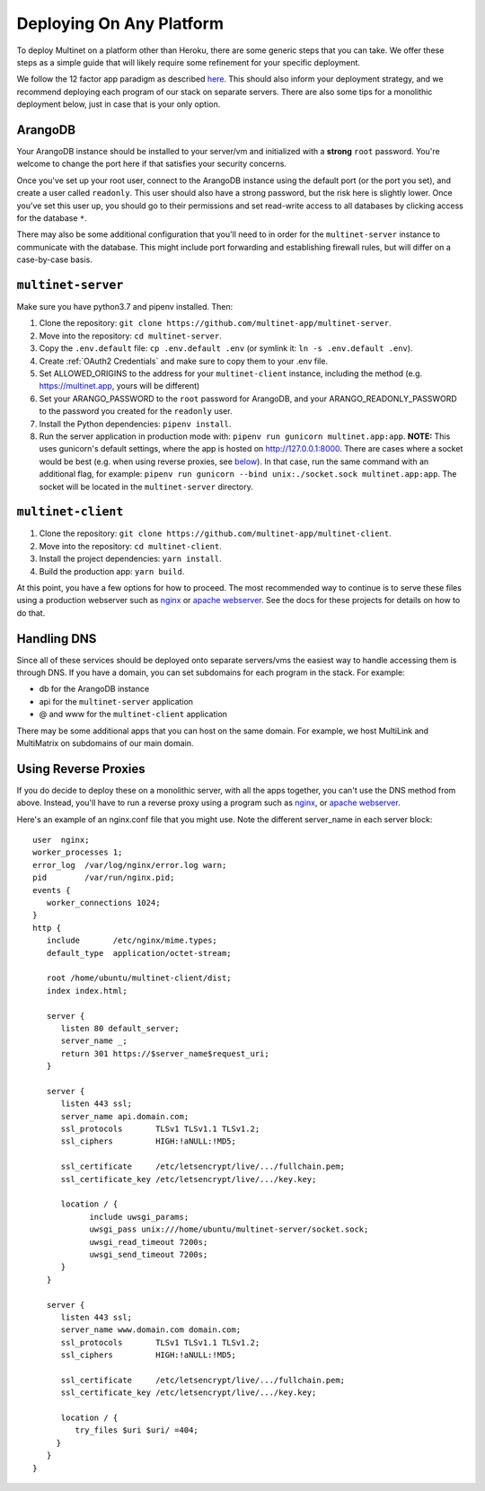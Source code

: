 Deploying On Any Platform
=========================

To deploy Multinet on a platform other than Heroku, there are some generic
steps that you can take. We offer these steps as a simple guide that will likely
require some refinement for your specific deployment.

We follow the 12 factor app paradigm as described `here <https://12factor.net/>`_.
This should also inform your deployment strategy, and we recommend deploying each
program of our stack on separate servers. There are also some tips for a
monolithic deployment below, just in case that is your only option.

ArangoDB
--------

Your ArangoDB instance should be installed to your server/vm and initialized with
a **strong** ``root`` password. You're welcome to change the port here if that
satisfies your security concerns. 

Once you've set up your root user, connect to the ArangoDB instance using the
default port (or the port you set), and create a user called ``readonly``. This
user should also have a strong password, but the risk here is slightly lower.
Once you've set this user up, you should go to their permissions and set
read-write access to all databases by clicking access for the database ``*``.

There may also be some additional configuration that you'll need to in order
for the ``multinet-server`` instance to communicate with the database. This
might include port forwarding and establishing firewall rules, but will differ
on a case-by-case basis.

``multinet-server``
-------------------

Make sure you have python3.7 and pipenv installed. Then:

1. Clone the repository: ``git clone https://github.com/multinet-app/multinet-server``.
2. Move into the repository: ``cd multinet-server``.
3. Copy the ``.env.default`` file: ``cp .env.default .env`` (or symlink it: ``ln
   -s .env.default .env``).
4. Create :ref:`OAuth2 Credentials` and make sure to copy them to your .env file.
5. Set ALLOWED_ORIGINS to the address for your ``multinet-client`` instance,
   including the method (e.g. https://multinet.app, yours will be different)
6. Set your ARANGO_PASSWORD to the ``root`` password for ArangoDB, and your 
   ARANGO_READONLY_PASSWORD to the password you created for the ``readonly`` user.
7. Install the Python dependencies: ``pipenv install``.
8. Run the server application in production mode with:
   ``pipenv run gunicorn multinet.app:app``. **NOTE:** This uses gunicorn's
   default settings, where the app is hosted on http://127.0.0.1:8000. There are
   cases where a socket would be best (e.g. when using reverse proxies, see 
   `below <#using-reverse-proxies>`_). In that case, run the same command with
   an additional flag, for example: ``pipenv run gunicorn --bind unix:./socket.sock multinet.app:app``.
   The socket will be located in the ``multinet-server`` directory.

``multinet-client``
-------------------

1. Clone the repository: ``git clone https://github.com/multinet-app/multinet-client``.
2. Move into the repository: ``cd multinet-client``.
3. Install the project dependencies: ``yarn install``.
4. Build the production app: ``yarn build``.

At this point, you have a few options for how to proceed. The most recommended
way to continue is to serve these files using a production webserver such as
`nginx <https://www.nginx.com/>`_ or `apache webserver <https://httpd.apache.org/>`_.
See the docs for these projects for details on how to do that.

Handling DNS
------------

Since all of these services should be deployed onto separate servers/vms the
easiest way to handle accessing them is through DNS. If you have a domain, you
can set subdomains for each program in the stack. For example:

* db for the ArangoDB instance
* api for the ``multinet-server`` application
* @ and www for the ``multinet-client`` application

There may be some additional apps that you can host on the same domain. For
example, we host MultiLink and MultiMatrix on subdomains of our main domain.

Using Reverse Proxies
---------------------

If you do decide to deploy these on a monolithic server, with all the apps
together, you can't use the DNS method from above. Instead, you'll have to run
a reverse proxy using a program such as `nginx <https://www.nginx.com/>`_,
or `apache webserver <https://httpd.apache.org/>`_.

Here's an example of an nginx.conf file that you might use. Note the different
server_name in each server block::

   user  nginx;
   worker_processes 1;
   error_log  /var/log/nginx/error.log warn;
   pid        /var/run/nginx.pid;
   events {
      worker_connections 1024;
   }
   http {
      include       /etc/nginx/mime.types;
      default_type  application/octet-stream;

      root /home/ubuntu/multinet-client/dist;
      index index.html;

      server {
         listen 80 default_server;
         server_name _;
         return 301 https://$server_name$request_uri;
      }

      server {
         listen 443 ssl;
         server_name api.domain.com;
         ssl_protocols       TLSv1 TLSv1.1 TLSv1.2;
         ssl_ciphers         HIGH:!aNULL:!MD5;

         ssl_certificate     /etc/letsencrypt/live/.../fullchain.pem;
         ssl_certificate_key /etc/letsencrypt/live/.../key.key;

         location / {
               include uwsgi_params;
               uwsgi_pass unix:///home/ubuntu/multinet-server/socket.sock;
               uwsgi_read_timeout 7200s;
               uwsgi_send_timeout 7200s;
         }
      }

      server {
         listen 443 ssl;
         server_name www.domain.com domain.com;
         ssl_protocols       TLSv1 TLSv1.1 TLSv1.2;
         ssl_ciphers         HIGH:!aNULL:!MD5;

         ssl_certificate     /etc/letsencrypt/live/.../fullchain.pem;
         ssl_certificate_key /etc/letsencrypt/live/.../key.key;

         location / {
            try_files $uri $uri/ =404;
        }
      }
   }

